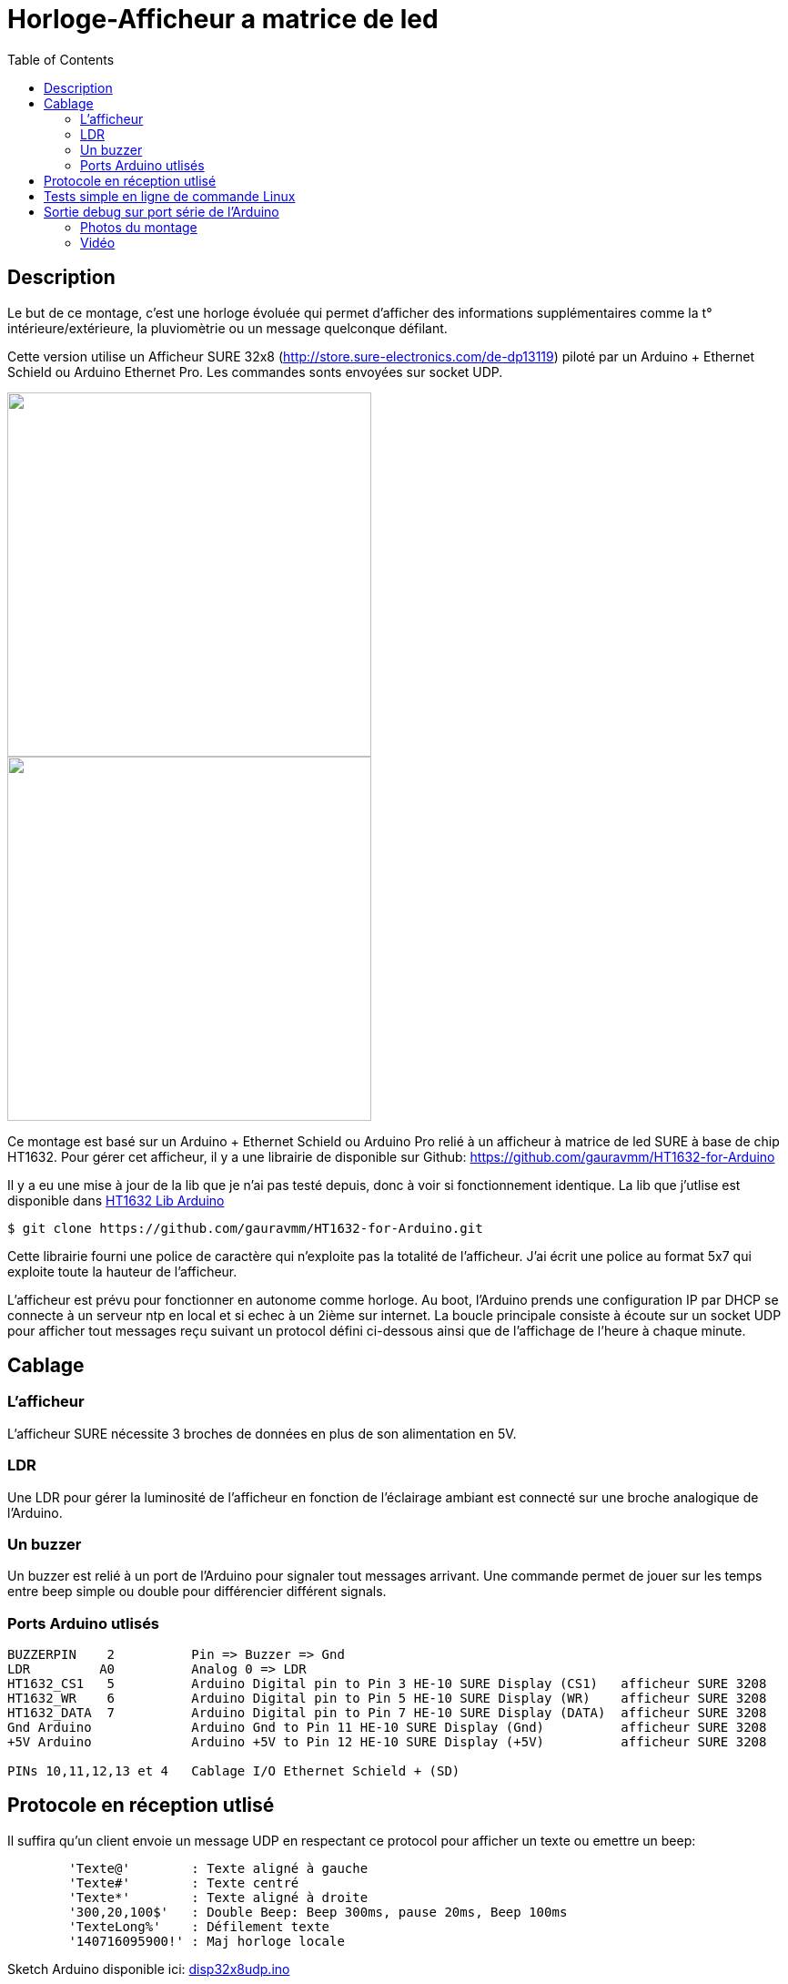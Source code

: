 = Horloge-Afficheur a matrice de led
:toc:

== Description

Le but de ce montage, c'est une horloge évoluée qui permet d'afficher des informations supplémentaires comme la t° intérieure/extérieure, la pluviomètrie ou un message quelconque défilant.

Cette version utilise un Afficheur SURE 32x8 (http://store.sure-electronics.com/de-dp13119) piloté par un Arduino + Ethernet Schield ou Arduino Ethernet Pro.
Les commandes sonts envoyées sur socket UDP.


image::images/DE-DP13212_6_b.jpg[caption="", title="", alt="", width="400", link="images/DE-DP13212_2_b.jpg"]
image::images/DE-DP13212_4_b.jpg[caption="", title="", alt="", width="400", link="images/DE-DP13212_4_b.jpg"]

Ce montage est basé sur un Arduino + Ethernet Schield ou Arduino Pro relié à un afficheur à matrice de led SURE à base de chip HT1632.
Pour gérer cet afficheur, il y a une librairie de disponible sur Github: https://github.com/gauravmm/HT1632-for-Arduino

Il y a eu une mise à jour de la lib que je n'ai pas testé depuis, donc à voir si fonctionnement identique.
La lib que j'utlise est disponible dans  link:src/Arduino_Lib_HT1632.tgz[HT1632 Lib Arduino]

---------------------------------------------------------------------------------------------------
$ git clone https://github.com/gauravmm/HT1632-for-Arduino.git
---------------------------------------------------------------------------------------------------

Cette librairie fourni une police de caractère qui n'exploite pas la totalité de l'afficheur. 
J'ai écrit une police au format 5x7 qui exploite toute la hauteur de l'afficheur.

L'afficheur est prévu pour fonctionner en autonome comme horloge. Au boot, l'Arduino prends une configuration IP par DHCP se connecte à un serveur ntp en local et 
si echec à un 2ième sur internet.
La boucle principale consiste à écoute sur un socket UDP pour afficher tout messages reçu suivant un protocol défini ci-dessous ainsi 
que de l'affichage de l'heure à chaque minute.


== Cablage


=== L'afficheur
L'afficheur SURE nécessite 3 broches de données en plus de son alimentation en 5V.

=== LDR
Une LDR pour gérer la luminosité de l'afficheur en fonction de l'éclairage ambiant est connecté sur une broche analogique de l'Arduino.


=== Un buzzer
Un buzzer est relié à un port de l'Arduino pour signaler tout messages arrivant.
Une commande permet de jouer sur les temps entre beep simple ou double pour différencier différent signals.


=== Ports Arduino utlisés

---------------------------------------------------------------------------------------------------
BUZZERPIN    2		Pin => Buzzer => Gnd
LDR	    A0		Analog 0 => LDR
HT1632_CS1   5		Arduino Digital pin to Pin 3 HE-10 SURE Display (CS1)  	afficheur SURE 3208
HT1632_WR    6		Arduino Digital pin to Pin 5 HE-10 SURE Display (WR)   	afficheur SURE 3208
HT1632_DATA  7		Arduino Digital pin to Pin 7 HE-10 SURE Display (DATA)	afficheur SURE 3208
Gnd Arduino		Arduino Gnd to Pin 11 HE-10 SURE Display (Gnd)		afficheur SURE 3208
+5V Arduino		Arduino +5V to Pin 12 HE-10 SURE Display (+5V)		afficheur SURE 3208

PINs 10,11,12,13 et 4	Cablage I/O Ethernet Schield + (SD) 

---------------------------------------------------------------------------------------------------


== Protocole en réception utlisé

Il suffira qu'un client envoie un message UDP en respectant ce protocol pour afficher un texte ou emettre un beep:
---------------------------------------------------------------------------------------------------
	'Texte@'	: Texte aligné à gauche
	'Texte#'	: Texte centré
	'Texte*'	: Texte aligné à droite
	'300,20,100$'	: Double Beep: Beep 300ms, pause 20ms, Beep 100ms	
	'TexteLong%'  	: Défilement texte
	'140716095900!'	: Maj horloge locale 					
---------------------------------------------------------------------------------------------------


Sketch Arduino disponible ici:  link:src/disp32x8udp.ino[disp32x8udp.ino]

== Tests simple en ligne de commande Linux

Envoie d'un double beep:
---------------------------------------------------------------------------------------------------
$ echo "300,20,100$"  | nc -u -w1 192.168.0.125 8888
Ack
---------------------------------------------------------------------------------------------------

Envoie d'un message défialant:
---------------------------------------------------------------------------------------------------
$ echo  "Test afficheur Sure Display Arduino%" | nc -u -w1 192.168.0.125 8888
Ack
---------------------------------------------------------------------------------------------------


== Sortie debug sur port série de l'Arduino

---------------------------------------------------------------------------------------------------
$ picocom -b 115200 -d 8 -f n -p n /dev/arduino
picocom v1.7
...
Terminal ready

Init. Arduino Disp32x8 UDP V20140712 ...
Arduino is at 192.168.0.125
Info. protocole en réception:
'Texte@': Texte aligné à gauche
'Texte#': Texte centré
'Texte*': Texte aligné à droite
'300,20,100$': Double Beep: Beep 300ms, pause 20ms, Beep 100ms	
'TexteLong%': Défilement texte
'140716095900!': Maj horloge locale 					
>
Fin init. Arduino.

Received packet of size 7 from 192.168.0.4, port 54851
Contents: 18:15#
ExeCcmd: 18:15#
Send response Ack

Received packet of size 39 from 192.168.0.4, port 54851
Contents: Attention porte garage restee ouverte%
ExeCcmd: Attention porte garage restee ouverte%
Send response Ack

Received packet of size 9 from 192.168.0.4, port 54851
Contents: -17.8°*
ExeCcmd: -17.8&*
Send response Ack

---------------------------------------------------------------------------------------------------


=== Photos du montage

image:images/HorlogeAfficheurMatriceLed_ph1.jpg[caption="", title="Vue de l'arduino ethernet au dos de l'afficheur", alt="", width="500", link="images/HorlogeAfficheurMatriceLed_ph1.jpg"]
{nbsp}

image:images/HorlogeAfficheurMatriceLed_ph1.jpg[caption="", title="", alt="", width="500", link="images/HorlogeAfficheurMatriceLed_ph1.jpg"]



=== Vidéo
Vue de l'afficheur en fonctionnement avec défilement de messages: 

link:http://www.youtube.com/watch?v=1BIM9ogc6E4[Horloge-Afficheur a matrice de led]

{nbsp}

'''
~20/7/2014~
